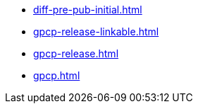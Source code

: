 * https://commoncriteria.github.io/gpcp/timestamp/diff-pre-pub-initial.html[diff-pre-pub-initial.html]
* https://commoncriteria.github.io/gpcp/timestamp/gpcp-release-linkable.html[gpcp-release-linkable.html]
* https://commoncriteria.github.io/gpcp/timestamp/gpcp-release.html[gpcp-release.html]
* https://commoncriteria.github.io/gpcp/timestamp/gpcp.html[gpcp.html]
